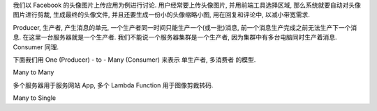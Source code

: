 
我们以 Facebook 的头像图片上传应用为例进行讨论. 用户经常要上传头像图片, 并用前端工具选择区域, 那么系统就要自动对头像图片进行剪裁, 生成最终的头像文件, 并且还要生成一份小的头像缩略小图, 用在回复和评论中, 以减小带宽需求.

Producer, 生产者, 产生消息的单元, 一个生产者同一时间只能生产一个(或一批)消息, 前一个消息生产完成之前无法生产下一个消息. 在这里一台服务器就是一个生产者. 我们不能说一个服务器集群是一个生产者, 因为集群中有多台电脑同时生产着消息. Consumer 同理.

下面我们用 One (Producer) - to - Many (Consumer) 来表示 单生产者, 多消费者 的模型.

Many to Many

多个服务器用于服务网站 App, 多个 Lambda Function 用于图像剪裁转码.

Many to Single